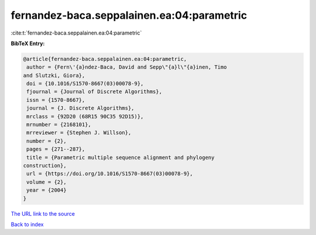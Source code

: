 fernandez-baca.seppalainen.ea:04:parametric
===========================================

:cite:t:`fernandez-baca.seppalainen.ea:04:parametric`

**BibTeX Entry:**

.. code-block:: bibtex

   @article{fernandez-baca.seppalainen.ea:04:parametric,
    author = {Fern\'{a}ndez-Baca, David and Sepp\"{a}l\"{a}inen, Timo
   and Slutzki, Giora},
    doi = {10.1016/S1570-8667(03)00078-9},
    fjournal = {Journal of Discrete Algorithms},
    issn = {1570-8667},
    journal = {J. Discrete Algorithms},
    mrclass = {92D20 (68R15 90C35 92D15)},
    mrnumber = {2168101},
    mrreviewer = {Stephen J. Willson},
    number = {2},
    pages = {271--287},
    title = {Parametric multiple sequence alignment and phylogeny
   construction},
    url = {https://doi.org/10.1016/S1570-8667(03)00078-9},
    volume = {2},
    year = {2004}
   }

`The URL link to the source <ttps://doi.org/10.1016/S1570-8667(03)00078-9}>`__


`Back to index <../By-Cite-Keys.html>`__
